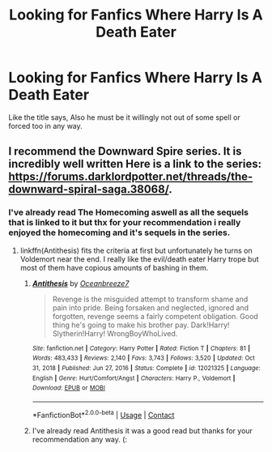 #+TITLE: Looking for Fanfics Where Harry Is A Death Eater

* Looking for Fanfics Where Harry Is A Death Eater
:PROPERTIES:
:Author: DredgenZhigil
:Score: 2
:DateUnix: 1614286630.0
:DateShort: 2021-Feb-26
:FlairText: Request
:END:
Like the title says, Also he must be it willingly not out of some spell or forced too in any way.


** I recommend the Downward Spire series. It is incredibly well written Here is a link to the series: [[https://forums.darklordpotter.net/threads/the-downward-spiral-saga.38068/]].
:PROPERTIES:
:Author: youmonkeybeater
:Score: 3
:DateUnix: 1614287035.0
:DateShort: 2021-Feb-26
:END:

*** I've already read The Homecoming aswell as all the sequels that is linked to it but thx for your recommendation i really enjoyed the homecoming and it's sequels in the series.
:PROPERTIES:
:Author: DredgenZhigil
:Score: 3
:DateUnix: 1614288024.0
:DateShort: 2021-Feb-26
:END:

**** linkffn(Antithesis) fits the criteria at first but unfortunately he turns on Voldemort near the end. I really like the evil/death eater Harry trope but most of them have copious amounts of bashing in them.
:PROPERTIES:
:Author: redpxtato
:Score: 1
:DateUnix: 1614290705.0
:DateShort: 2021-Feb-26
:END:

***** [[https://www.fanfiction.net/s/12021325/1/][*/Antithesis/*]] by [[https://www.fanfiction.net/u/2317158/Oceanbreeze7][/Oceanbreeze7/]]

#+begin_quote
  Revenge is the misguided attempt to transform shame and pain into pride. Being forsaken and neglected, ignored and forgotten, revenge seems a fairly competent obligation. Good thing he's going to make his brother pay. Dark!Harry! Slytherin!Harry! WrongBoyWhoLived.
#+end_quote

^{/Site/:} ^{fanfiction.net} ^{*|*} ^{/Category/:} ^{Harry} ^{Potter} ^{*|*} ^{/Rated/:} ^{Fiction} ^{T} ^{*|*} ^{/Chapters/:} ^{81} ^{*|*} ^{/Words/:} ^{483,433} ^{*|*} ^{/Reviews/:} ^{2,140} ^{*|*} ^{/Favs/:} ^{3,743} ^{*|*} ^{/Follows/:} ^{3,520} ^{*|*} ^{/Updated/:} ^{Oct} ^{31,} ^{2018} ^{*|*} ^{/Published/:} ^{Jun} ^{27,} ^{2016} ^{*|*} ^{/Status/:} ^{Complete} ^{*|*} ^{/id/:} ^{12021325} ^{*|*} ^{/Language/:} ^{English} ^{*|*} ^{/Genre/:} ^{Hurt/Comfort/Angst} ^{*|*} ^{/Characters/:} ^{Harry} ^{P.,} ^{Voldemort} ^{*|*} ^{/Download/:} ^{[[http://www.ff2ebook.com/old/ffn-bot/index.php?id=12021325&source=ff&filetype=epub][EPUB]]} ^{or} ^{[[http://www.ff2ebook.com/old/ffn-bot/index.php?id=12021325&source=ff&filetype=mobi][MOBI]]}

--------------

*FanfictionBot*^{2.0.0-beta} | [[https://github.com/FanfictionBot/reddit-ffn-bot/wiki/Usage][Usage]] | [[https://www.reddit.com/message/compose?to=tusing][Contact]]
:PROPERTIES:
:Author: FanfictionBot
:Score: 3
:DateUnix: 1614290726.0
:DateShort: 2021-Feb-26
:END:


***** I've already read Antithesis it was a good read but thanks for your recommendation any way. (:
:PROPERTIES:
:Author: DredgenZhigil
:Score: 1
:DateUnix: 1614296765.0
:DateShort: 2021-Feb-26
:END:
